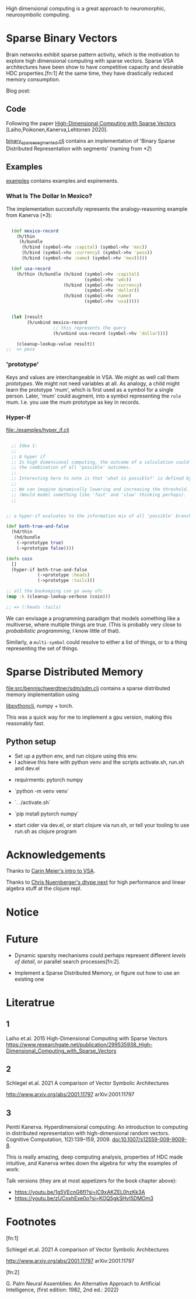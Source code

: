 High dimensional computing is a great approach to neuromorphic, neurosymbolic computing.


* Sparse Binary Vectors

Brain networks exhibit sparse pattern activity, which is the motivation to explore high dimensional computing with sparse vectors.
Sparse VSA architectures have been show to have competitive capacity and desirable HDC properties.[fn:1]
At the same time, they have drastically reduced memory consumption.

Blog post:


** Code

Following the paper [[https://www.researchgate.net/publication/299535938_High-Dimensional_Computing_with_Sparse_Vectors][High-Dimensional Computing with Sparse Vectors]] [Laiho,Poikonen,Kanerva,Lehtonen 2020].

[[file:src/bennischwerdtner/hd/binary_sparse_segmented.clj][binary_sparse_segmented.clj]] contains an implementation of 'Binary Sparse Distributed Representation with segments' (naming from [[*2]])

** Examples

[[file:./examples][examples]] contains examples and expirements.

*** What Is The Dollar In Mexico?

The implementation succesfully represents the analogy-reasoning example from Kanerva ([[*3]]):

#+begin_src clojure

    (def mexico-record
      (h/thin
       (h/bundle
        (h/bind (symbol->hv :capital) (symbol->hv 'mxc))
        (h/bind (symbol->hv :currency) (symbol->hv 'peso))
        (h/bind (symbol->hv :name) (symbol->hv 'mex)))))

    (def usa-record
      (h/thin (h/bundle (h/bind (symbol->hv :capital)
                                (symbol->hv 'wdc))
                        (h/bind (symbol->hv :currency)
                                (symbol->hv 'dollar))
                        (h/bind (symbol->hv :name)
                                (symbol->hv 'usa)))))


    (let [result
          (h/unbind mexico-record
                    ;; this represents the query
                    (h/unbind usa-record (symbol->hv 'dollar)))]

      (cleanup-lookup-value result))
  ;;  => peso

#+end_src

*** 'prototype'

Keys and values are interchangeable in VSA. We might as well call them /prototypes/. We might not need variables at all.
As analogy, a child might learn the prototype 'mum', which is first used as a symbol for a single person.
Later, 'mum' could augment, into a symbol representing the =role= mum.
I.e. you use the mum prototype as key in records.

*** Hyper-If

[[file:./examples/hyper_if.clj]]

#+begin_src clojure

    ;; Idea 1:
    ;;
    ;; A hyper if
    ;; In high dimensional computing, the outcome of a calculation could represent
    ;; the combination of all 'possible' outcomes.
    ;;
    ;; Interesting here to note is that 'what is possible?' is defined by the threshold, too.
    ;;
    ;; We can imagine dynamically lowering and increasing the threshold.
    ;; (Would model something like 'fast' and 'slow' thinking perhaps).
    ;;


  ;; a hyper-if evaluates to the information mix of all 'possible' branches.

  (def both-true-and-false
    (hd/thin
     (hd/bundle
      (->prototype true)
      (->prototype false))))

  (defn coin
    []
    (hyper-if both-true-and-false
              (->prototype :heads)
              (->prototype :tails)))

  ;; all the bookeeping can go away ofc
  (map :k (cleanup-lookup-verbose (coin)))

  ;; => (:heads :tails)

#+end_src

We can envisage a programming paradigm that models something like a multiverse, where multiple things are true.
(This is probably very close to /probabilistic programming/, I know little of that).

Similarly, a =multi-symbol= could resolve to either a list of things, or to a thing representing the set of things.



* Sparse Distributed Memory


[[file:src/bennischwerdtner/sdm/sdm.clj]] contains a sparse distributed memory implementation using

[[https://github.com/clj-python/libpython-clj][libpythonclj]], numpy + torch.

This was a quick way for me to implement a gpu version, making this reasonably fast.


** Python setup

- Set up a python env, and run clojure using this env.
- I achieve this here with python venv  and the scripts activate.sh, run.sh and dev.el


- requirments:
  pytorch
  numpy

- `python -m venv venv`
- `. ./activate.sh`
- `pip install pytorch numpy`
- start cider via dev.el, or start clojure via run.sh, or tell your tooling to use run.sh as clojure program



* Acknowledgements

Thanks to [[https://github.com/gigasquid/vsa-clj][Carin Meier's intro to VSA]].

Thanks to [[https://github.com/cnuernber/dtype-next][Chris Nuernberger's dtype next]] for high performance and linear algebra stuff at the clojure repl.

* Notice


* Future

- Dynamic sparsity mechanisms could perhaps represent different /levels of detail/, or parallel search processes[fn:2].

- Implement a Sparse Distributed Memory, or figure out how to use an existing one

* Literatrue

** 1

Laiho et.al. 2015
High-Dimensional Computing with Sparse Vectors
https://www.researchgate.net/publication/299535938_High-Dimensional_Computing_with_Sparse_Vectors

** 2

Schlegel et.al. 2021  A comparison of Vector Symbolic Architectures

http://www.arxiv.org/abs/2001.11797
arXiv:2001.11797

** 3

Pentti Kanerva. Hyperdimensional computing: An introduction to computing in distributed representation with
high-dimensional random vectors. Cognitive Computation, 1(2):139–159, 2009. doi:10.1007/s12559-009-9009-8.


This is really amazing, deep computing analysis, properties of HDC made intuitive, and Kanerva writes down the algebra for why the examples of work:

Talk versions (they are at most appetizers for the book chapter above):

- https://youtu.be/1g5VEcnG6fI?si=lC9xAKZEL0hzKk3A
- https://youtu.be/zUCoxhExe0o?si=KOQ5gkSHvI5DMOm3

* Footnotes

[fn:1]

Schlegel et.al. 2021  A comparison of Vector Symbolic Architectures

http://www.arxiv.org/abs/2001.11797
arXiv:2001.11797

[fn:2]

G. Palm Neural Assemblies: An Alternative Approach to Artificial Intelligence, (first edition: 1982, 2nd ed.: 2022)
